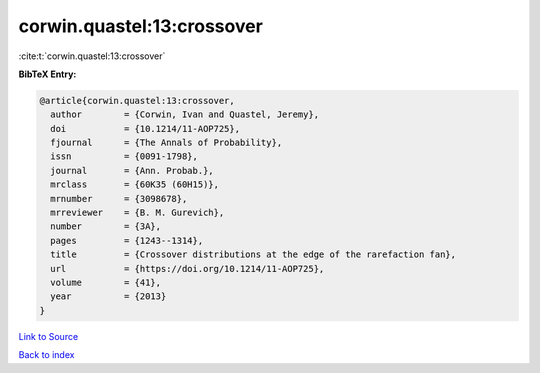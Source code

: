 corwin.quastel:13:crossover
===========================

:cite:t:`corwin.quastel:13:crossover`

**BibTeX Entry:**

.. code-block:: bibtex

   @article{corwin.quastel:13:crossover,
     author        = {Corwin, Ivan and Quastel, Jeremy},
     doi           = {10.1214/11-AOP725},
     fjournal      = {The Annals of Probability},
     issn          = {0091-1798},
     journal       = {Ann. Probab.},
     mrclass       = {60K35 (60H15)},
     mrnumber      = {3098678},
     mrreviewer    = {B. M. Gurevich},
     number        = {3A},
     pages         = {1243--1314},
     title         = {Crossover distributions at the edge of the rarefaction fan},
     url           = {https://doi.org/10.1214/11-AOP725},
     volume        = {41},
     year          = {2013}
   }

`Link to Source <https://doi.org/10.1214/11-AOP725},>`_


`Back to index <../By-Cite-Keys.html>`_
